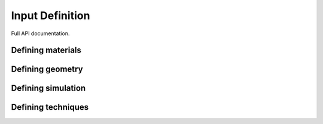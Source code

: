 .. _pythonapi:

================
Input Definition
================

Full API documentation.


Defining materials
------------------

.. autosummary::
   :toctree: generated
   :nosignatures:
   :template: omcfunction.rst

   mcdc.material
   mcdc.nuclide


Defining geometry
-----------------

.. autosummary::
   :toctree: generated
   :nosignatures:
   :template: omcfunction.rst

   mcdc.surface
   mcdc.cell
   mcdc.universe
   mcdc.lattice
   


Defining simulation
-------------------

.. autosummary::
   :toctree: generated
   :nosignatures:
   :template: omcfunction.rst

   mcdc.source
   mcdc.tally
   mcdc.eigenmode
   mcdc.setting



Defining techniques
-------------------

.. autosummary::
   :toctree: generated
   :nosignatures:
   :template: omcfunction.rst

   mcdc.implicit_capture
   mcdc.weighted_emission
   mcdc.population_control
   mcdc.branchless_collision
   mcdc.time_census
   mcdc.weight_window
   mcdc.iQMC
   mcdc.weight_roulette
   mcdc.IC_generator
   mcdc.dsm





